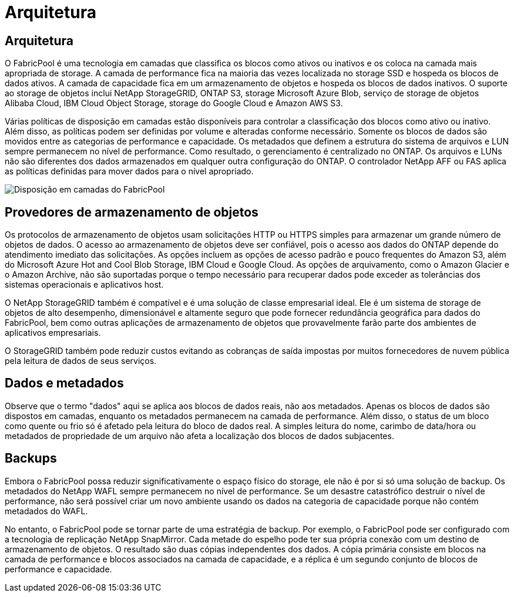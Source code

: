 = Arquitetura
:allow-uri-read: 




== Arquitetura

O FabricPool é uma tecnologia em camadas que classifica os blocos como ativos ou inativos e os coloca na camada mais apropriada de storage. A camada de performance fica na maioria das vezes localizada no storage SSD e hospeda os blocos de dados ativos. A camada de capacidade fica em um armazenamento de objetos e hospeda os blocos de dados inativos. O suporte ao storage de objetos inclui NetApp StorageGRID, ONTAP S3, storage Microsoft Azure Blob, serviço de storage de objetos Alibaba Cloud, IBM Cloud Object Storage, storage do Google Cloud e Amazon AWS S3.

Várias políticas de disposição em camadas estão disponíveis para controlar a classificação dos blocos como ativo ou inativo. Além disso, as políticas podem ser definidas por volume e alteradas conforme necessário. Somente os blocos de dados são movidos entre as categorias de performance e capacidade. Os metadados que definem a estrutura do sistema de arquivos e LUN sempre permanecem no nível de performance. Como resultado, o gerenciamento é centralizado no ONTAP. Os arquivos e LUNs não são diferentes dos dados armazenados em qualquer outra configuração do ONTAP. O controlador NetApp AFF ou FAS aplica as políticas definidas para mover dados para o nível apropriado.

image:../media/oracle-fp_image1.png["Disposição em camadas do FabricPool"]



== Provedores de armazenamento de objetos

Os protocolos de armazenamento de objetos usam solicitações HTTP ou HTTPS simples para armazenar um grande número de objetos de dados. O acesso ao armazenamento de objetos deve ser confiável, pois o acesso aos dados do ONTAP depende do atendimento imediato das solicitações. As opções incluem as opções de acesso padrão e pouco frequentes do Amazon S3, além do Microsoft Azure Hot and Cool Blob Storage, IBM Cloud e Google Cloud. As opções de arquivamento, como o Amazon Glacier e o Amazon Archive, não são suportadas porque o tempo necessário para recuperar dados pode exceder as tolerâncias dos sistemas operacionais e aplicativos host.

O NetApp StorageGRID também é compatível e é uma solução de classe empresarial ideal. Ele é um sistema de storage de objetos de alto desempenho, dimensionável e altamente seguro que pode fornecer redundância geográfica para dados do FabricPool, bem como outras aplicações de armazenamento de objetos que provavelmente farão parte dos ambientes de aplicativos empresariais.

O StorageGRID também pode reduzir custos evitando as cobranças de saída impostas por muitos fornecedores de nuvem pública pela leitura de dados de seus serviços.



== Dados e metadados

Observe que o termo "dados" aqui se aplica aos blocos de dados reais, não aos metadados. Apenas os blocos de dados são dispostos em camadas, enquanto os metadados permanecem na camada de performance. Além disso, o status de um bloco como quente ou frio só é afetado pela leitura do bloco de dados real. A simples leitura do nome, carimbo de data/hora ou metadados de propriedade de um arquivo não afeta a localização dos blocos de dados subjacentes.



== Backups

Embora o FabricPool possa reduzir significativamente o espaço físico do storage, ele não é por si só uma solução de backup. Os metadados do NetApp WAFL sempre permanecem no nível de performance. Se um desastre catastrófico destruir o nível de performance, não será possível criar um novo ambiente usando os dados na categoria de capacidade porque não contém metadados do WAFL.

No entanto, o FabricPool pode se tornar parte de uma estratégia de backup. Por exemplo, o FabricPool pode ser configurado com a tecnologia de replicação NetApp SnapMirror. Cada metade do espelho pode ter sua própria conexão com um destino de armazenamento de objetos. O resultado são duas cópias independentes dos dados. A cópia primária consiste em blocos na camada de performance e blocos associados na camada de capacidade, e a réplica é um segundo conjunto de blocos de performance e capacidade.

